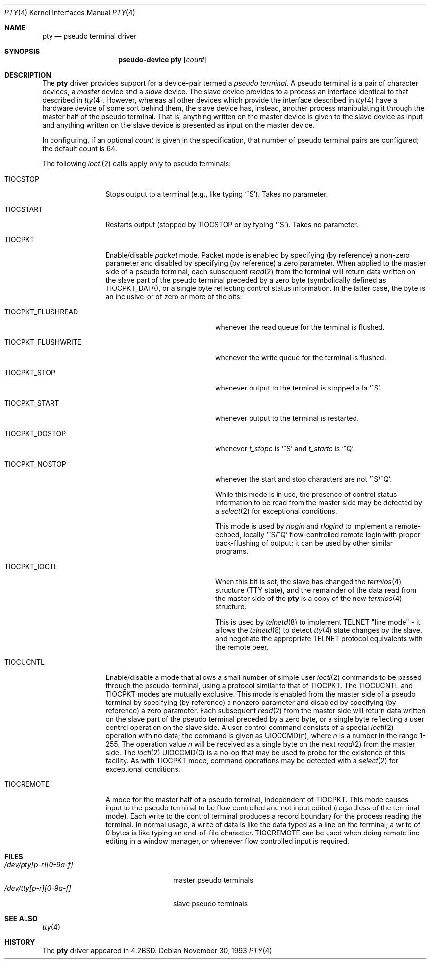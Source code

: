 .\"	$OpenBSD: pty.4,v 1.9 2003/03/11 08:11:08 jmc Exp $
.\"	$NetBSD: pty.4,v 1.4 1998/03/21 03:14:30 fair Exp $
.\"
.\" Copyright (c) 1983, 1991, 1993
.\"	The Regents of the University of California.  All rights reserved.
.\"
.\" Redistribution and use in source and binary forms, with or without
.\" modification, are permitted provided that the following conditions
.\" are met:
.\" 1. Redistributions of source code must retain the above copyright
.\"    notice, this list of conditions and the following disclaimer.
.\" 2. Redistributions in binary form must reproduce the above copyright
.\"    notice, this list of conditions and the following disclaimer in the
.\"    documentation and/or other materials provided with the distribution.
.\" 3. All advertising materials mentioning features or use of this software
.\"    must display the following acknowledgement:
.\"	This product includes software developed by the University of
.\"	California, Berkeley and its contributors.
.\" 4. Neither the name of the University nor the names of its contributors
.\"    may be used to endorse or promote products derived from this software
.\"    without specific prior written permission.
.\"
.\" THIS SOFTWARE IS PROVIDED BY THE REGENTS AND CONTRIBUTORS ``AS IS'' AND
.\" ANY EXPRESS OR IMPLIED WARRANTIES, INCLUDING, BUT NOT LIMITED TO, THE
.\" IMPLIED WARRANTIES OF MERCHANTABILITY AND FITNESS FOR A PARTICULAR PURPOSE
.\" ARE DISCLAIMED.  IN NO EVENT SHALL THE REGENTS OR CONTRIBUTORS BE LIABLE
.\" FOR ANY DIRECT, INDIRECT, INCIDENTAL, SPECIAL, EXEMPLARY, OR CONSEQUENTIAL
.\" DAMAGES (INCLUDING, BUT NOT LIMITED TO, PROCUREMENT OF SUBSTITUTE GOODS
.\" OR SERVICES; LOSS OF USE, DATA, OR PROFITS; OR BUSINESS INTERRUPTION)
.\" HOWEVER CAUSED AND ON ANY THEORY OF LIABILITY, WHETHER IN CONTRACT, STRICT
.\" LIABILITY, OR TORT (INCLUDING NEGLIGENCE OR OTHERWISE) ARISING IN ANY WAY
.\" OUT OF THE USE OF THIS SOFTWARE, EVEN IF ADVISED OF THE POSSIBILITY OF
.\" SUCH DAMAGE.
.\"
.\"     @(#)pty.4	8.2 (Berkeley) 11/30/93
.\"
.Dd November 30, 1993
.Dt PTY 4
.Os
.Sh NAME
.Nm pty
.Nd pseudo terminal driver
.Sh SYNOPSIS
.Nm pseudo-device pty
.Op Ar count
.Sh DESCRIPTION
The
.Nm
driver provides support for a device-pair termed a
.Em pseudo terminal .
A pseudo terminal is a pair of character devices, a
.Em master
device and a
.Em slave
device.
The slave device provides to a process an interface identical to that
described in
.Xr tty 4 .
However, whereas all other devices which provide the
interface described in
.Xr tty 4
have a hardware device of some sort behind them, the slave
device has, instead, another process manipulating
it through the master half of the pseudo terminal.
That is, anything written on the master device is
given to the slave device as input and anything written
on the slave device is presented as input on the master
device.
.Pp
In configuring, if an optional
.Ar count
is given in
the specification, that number of pseudo terminal pairs are configured;
the default count is 64.
.Pp
The following
.Xr ioctl 2
calls apply only to pseudo terminals:
.Bl -tag -width TIOCREMOTE
.It Dv TIOCSTOP
Stops output to a terminal (e.g., like typing
.Ql ^S ) .
Takes
no parameter.
.It Dv TIOCSTART
Restarts output (stopped by
.Dv TIOCSTOP
or by typing
.Ql ^S ) .
Takes no parameter.
.It Dv TIOCPKT
Enable/disable
.Em packet
mode.
Packet mode is enabled by specifying (by reference) a non-zero parameter
and disabled by specifying (by reference) a zero parameter.
When applied to the master side of a pseudo terminal, each subsequent
.Xr read 2
from the terminal will return data written on the slave part of
the pseudo terminal preceded by a zero byte (symbolically
defined as
.Dv TIOCPKT_DATA ) ,
or a single byte reflecting control
status information.
In the latter case, the byte is an inclusive-or of zero or more of the bits:
.Bl -tag -width TIOCPKT_FLUSHWRITE
.It Dv TIOCPKT_FLUSHREAD
whenever the read queue for the terminal is flushed.
.It Dv TIOCPKT_FLUSHWRITE
whenever the write queue for the terminal is flushed.
.It Dv TIOCPKT_STOP
whenever output to the terminal is stopped a la
.Ql ^S .
.It Dv TIOCPKT_START
whenever output to the terminal is restarted.
.It Dv TIOCPKT_DOSTOP
whenever
.Em t_stopc
is
.Ql ^S
and
.Em t_startc
is
.Ql ^Q .
.It Dv TIOCPKT_NOSTOP
whenever the start and stop characters are not
.Ql ^S/^Q .
.Pp
While this mode is in use, the presence of control status information
to be read from the master side may be detected by a
.Xr select 2
for exceptional conditions.
.Pp
This mode is used by
.Xr rlogin
and
.Xr rlogind
to implement a remote-echoed, locally
.Ql ^S/^Q
flow-controlled
remote login with proper back-flushing of output; it can be
used by other similar programs.
.It Dv TIOCPKT_IOCTL
When this bit is set, the slave has changed the
.Xr termios 4
structure (TTY state), and the remainder of the data read from
the master side of the
.Nm
is a copy of the new
.Xr termios 4
structure.
.Pp
This is used by
.Xr telnetd 8
to implement TELNET "line mode" - it allows the
.Xr telnetd 8
to detect
.Xr tty 4
state changes by the slave, and negotiate the appropriate TELNET
protocol equivalents with the remote peer.
.El
.It Dv TIOCUCNTL
Enable/disable a mode that allows a small number of simple user
.Xr ioctl 2
commands to be passed through the pseudo-terminal,
using a protocol similar to that of
.Dv TIOCPKT .
The
.Dv TIOCUCNTL
and
.Dv TIOCPKT
modes are mutually exclusive.
This mode is enabled from the master side of a pseudo terminal
by specifying (by reference)
a nonzero parameter and disabled by specifying (by reference)
a zero parameter.
Each subsequent
.Xr read 2
from the master side will return data written on the slave part of
the pseudo terminal preceded by a zero byte,
or a single byte reflecting a user control operation on the slave side.
A user control command consists of a special
.Xr ioctl 2
operation with no data; the command is given as
.Dv UIOCCMD Ns (n) ,
where
.Ar n
is a number in the range 1-255.
The operation value
.Ar n
will be received as a single byte on the next
.Xr read 2
from the master side.
The
.Xr ioctl 2
.Dv UIOCCMD Ns (0)
is a no-op that may be used to probe for
the existence of this facility.
As with
.Dv TIOCPKT
mode, command operations may be detected with a
.Xr select 2
for exceptional conditions.
.It Dv TIOCREMOTE
A mode for the master half of a pseudo terminal, independent
of
.Dv TIOCPKT .
This mode causes input to the pseudo terminal
to be flow controlled and not input edited (regardless of the terminal mode).
Each write to the control terminal produces a record boundary for the process
reading the terminal.
In normal usage, a write of data is like the data typed as a line
on the terminal; a write of 0 bytes is like typing an end-of-file
character.
.Dv TIOCREMOTE
can be used when doing remote line
editing in a window manager, or whenever flow controlled input
is required.
.El
.Sh FILES
.Bl -tag -width /dev/tty[p-r][0-9a-f]x -compact
.It Pa /dev/pty[p-r][0-9a-f]
master pseudo terminals
.It Pa /dev/tty[p-r][0-9a-f]
slave pseudo terminals
.El
.Sh SEE ALSO
.Xr tty 4
.Sh HISTORY
The
.Nm
driver appeared in
.Bx 4.2 .
